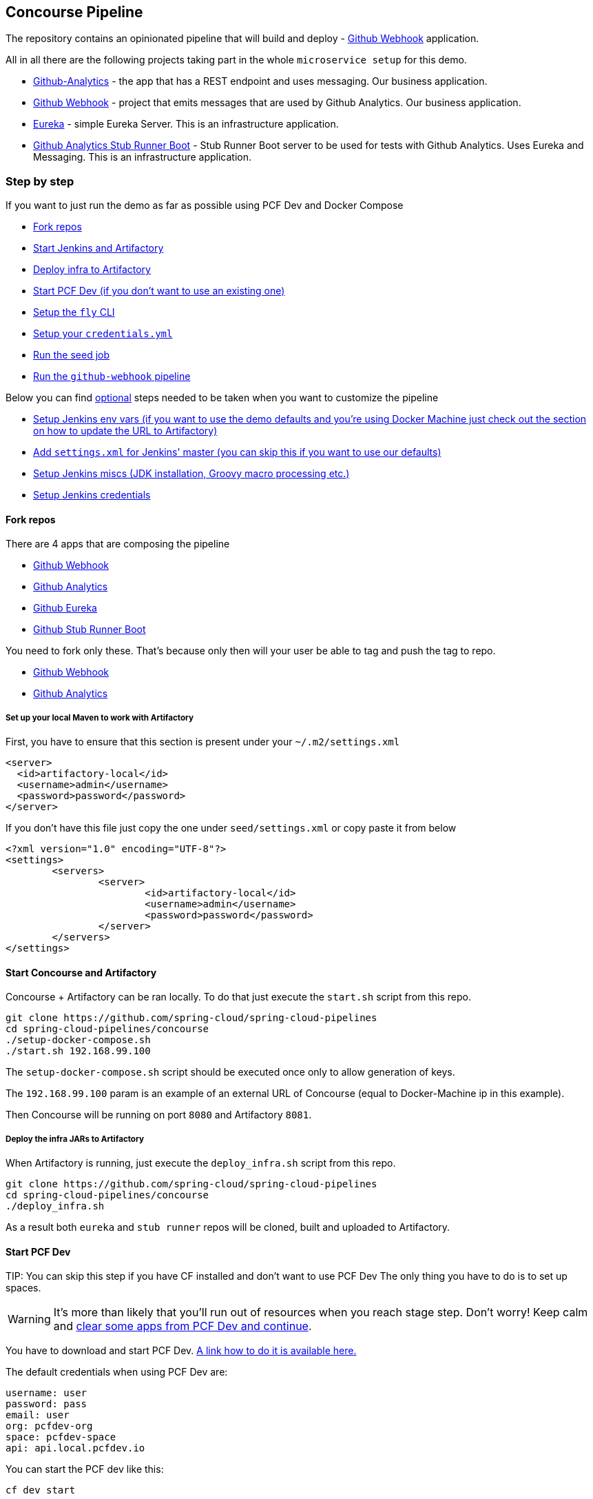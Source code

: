 == Concourse Pipeline [[concourse]]

The repository contains an opinionated pipeline that will build and deploy  - https://github.com/spring-cloud-samples/github-webhook[Github Webhook] application.

All in all there are the following projects taking part in the whole `microservice setup` for this demo.

- https://github.com/spring-cloud-samples/github-analytics[Github-Analytics] - the app that has a REST endpoint and uses messaging. Our business application.
- https://github.com/spring-cloud-samples/github-webhook[Github Webhook] - project that emits messages that are used by Github Analytics. Our business application.
- https://github.com/spring-cloud-samples/github-eureka[Eureka] - simple Eureka Server. This is an infrastructure application.
- https://github.com/spring-cloud-samples/github-analytics-stub-runner-boot[Github Analytics Stub Runner Boot] - Stub Runner Boot server to be used for tests with Github Analytics. Uses Eureka and Messaging. This is an infrastructure application.

=== Step by step

If you want to just run the demo as far as possible using PCF Dev and Docker Compose

- <<fork,Fork repos>>
- <<start,Start Jenkins and Artifactory>>
- <<deploy,Deploy infra to Artifactory>>
- <<pcfdev,Start PCF Dev (if you don't want to use an existing one)>>
- <<fly,Setup the `fly` CLI>>
- <<creds,Setup your `credentials.yml`>>
- <<seed,Run the seed job>>
- <<pipeline,Run the `github-webhook` pipeline>>

Below you can find <<optional,optional>> steps needed to be taken when you want to customize the pipeline

- <<env,Setup Jenkins env vars (if you want to use the demo defaults and you're using Docker Machine
just check out the section on how to update the URL to Artifactory)>>
- <<settings,Add `settings.xml` for Jenkins' master (you can skip this if you want to use our defaults)>>
- <<misc,Setup Jenkins miscs (JDK installation, Groovy macro processing etc.)>>
- <<credentials,Setup Jenkins credentials>>

==== Fork repos

[[fork]] There are 4 apps that are composing the pipeline

  - https://github.com/spring-cloud-samples/github-webhook[Github Webhook]
  - https://github.com/spring-cloud-samples/github-analytics/[Github Analytics]
  - https://github.com/spring-cloud-samples/github-eureka[Github Eureka]
  - https://github.com/spring-cloud-samples/github-analytics-stub-runner-boot[Github Stub Runner Boot]

You need to fork only these. That's because only then will your user be able to tag and push the tag to repo.

  - https://github.com/spring-cloud-samples/github-webhook[Github Webhook]
  - https://github.com/spring-cloud-samples/github-analytics/[Github Analytics]

===== Set up your local Maven to work with Artifactory

First, you have to ensure that this section is present under your `~/.m2/settings.xml`

[source,xml]
----
<server>
  <id>artifactory-local</id>
  <username>admin</username>
  <password>password</password>
</server>
----

If you don't have this file just copy the one under `seed/settings.xml` or copy paste it from below

[source,xml]
----
<?xml version="1.0" encoding="UTF-8"?>
<settings>
	<servers>
		<server>
			<id>artifactory-local</id>
			<username>admin</username>
			<password>password</password>
		</server>
	</servers>
</settings>
----

==== Start Concourse and Artifactory

[[start]] Concourse + Artifactory can be ran locally. To do that just execute the
`start.sh` script from this repo.

[source,bash]
----
git clone https://github.com/spring-cloud/spring-cloud-pipelines
cd spring-cloud-pipelines/concourse
./setup-docker-compose.sh
./start.sh 192.168.99.100
----

The `setup-docker-compose.sh` script should be executed once only to allow
generation of keys.

The `192.168.99.100` param is an example of an external URL of Concourse
(equal to Docker-Machine ip in this example).

Then Concourse will be running on port `8080` and Artifactory `8081`.

===== Deploy the infra JARs to Artifactory

[[deploy]] When Artifactory is running, just execute the `deploy_infra.sh` script from this repo.

[source,bash]
----
git clone https://github.com/spring-cloud/spring-cloud-pipelines
cd spring-cloud-pipelines/concourse
./deploy_infra.sh
----

As a result both `eureka` and `stub runner` repos will be cloned, built
and uploaded to Artifactory.

==== Start PCF Dev

[[pcfdev]] TIP: You can skip this step if you have CF installed and don't want to use PCF Dev
The only thing you have to do is to set up spaces.

WARNING: It's more than likely that you'll run out of resources when you reach stage step.
Don't worry! Keep calm and <<resources,clear some apps from PCF Dev and continue>>.

You have to download and start PCF Dev. https://pivotal.io/platform/pcf-tutorials/getting-started-with-pivotal-cloud-foundry-dev/install-pcf-dev[A link how to do it is available here.]

The default credentials when using PCF Dev are:

[source,bash]
----
username: user
password: pass
email: user
org: pcfdev-org
space: pcfdev-space
api: api.local.pcfdev.io
----

You can start the PCF dev like this:

[source,bash]
----
cf dev start
----

You'll have to create 3 separate spaces (email admin, pass admin)

[source,bash]
----
cf login -a https://api.local.pcfdev.io --skip-ssl-validation -u admin -p admin -o pcfdev-org

cf create-space pcfdev-test
cf set-space-role user pcfdev-org pcfdev-test SpaceDeveloper
cf create-space pcfdev-stage
cf set-space-role user pcfdev-org pcfdev-stage SpaceDeveloper
cf create-space pcfdev-prod
cf set-space-role user pcfdev-org pcfdev-prod SpaceDeveloper
----

You can also execute the `./setup_spaces.sh` script to do this.

==== Setup the `fly` CLI

[[fly]] If you go to Concourse website you should see sth like this:

{nbsp}
{nbsp}

image::{concourse-root-docs}/running_concourse.png[]

{nbsp}
{nbsp}

You can click one of the icons (depending on your OS) to download `fly`, which is the Concourse CLI. Once you've downloaded that (and maybe added to your PATH) you can run:

[source,bash]
----
fly --version
----

If `fly` is properly installed then it should print out the version.

==== Setup your `credentials.yml`

[[creds]] The repo comes with `credentials-sample.yml` which is set up with sample data (most credentials) are set to be applicable for PCF Dev. Copy this file to a new file `credentials.yml` (the file is added to .gitignore so don't worry that you'll push it with your passwords) and edit it as you wish. For our demo jus setup:

  - `app-url` - url pointing to your forked `github-webhook` repo
  - `github-private-key` - your private key to clone / tag GitHub repos
  - `repo-with-jars` - the IP is set to the defaults for Docker Machine. You should update it to point to your setup

If you don't have a Docker Machine just execute `./whats_my_ip.sh` script to
get an external IP that you can pass to your `repo-with-jars` instead of the default
Docker Machine IP.

Below you can see what environment variables are required by the scripts. To the right hand side you can see the default values for PCF Dev that we set in the `credentials-sample.yml`.

[frame="topbot",options="header,footer"]
|======================
|Property Name  | Property Description | Default value
|CF_TEST_API_URL | The URL to the CF Api for TEST env| api.local.pcfdev.io
|CF_STAGE_API_URL | The URL to the CF Api for STAGE env | api.local.pcfdev.io
|CF_PROD_API_URL | The URL to the CF Api for PROD env | api.local.pcfdev.io
|CF_TEST_ORG    | Name of the org for the test env | pcfdev-org
|CF_TEST_SPACE  | Name of the space for the test env | pcfdev-space
|CF_STAGE_ORG   | Name of the org for the stage env | pcfdev-org
|CF_STAGE_SPACE | Name of the space for the stage env | pcfdev-space
|CF_PROD_ORG   | Name of the org for the prod env | pcfdev-org
|CF_PROD_SPACE | Name of the space for the prod env | pcfdev-space
|REPO_WITH_JARS | URL to repo with the deployed jars | http://192.168.99.100:8081/artifactory/libs-release-local
|M2_SETTINGS_REPO_ID | The id of server from Maven settings.xml | artifactory-local
|CF_HOSTNAME_UUID | Additional suffix for the route. In a shared environment the default routes can be already taken |
|======================

==== Build the pipeline

Log in (e.g. for Concourse running at `192.168.99.100` - if you don't provide any value then `localhost` is assumed). If you execute this script  (it assumes that either `fly` is on your `PATH` or it's in the same folder as the script is):

[source,bash]
----
./login.sh 192.168.99.100
----

Next run the command to create the pipeline.

[source,bash]
----
./set-pipeline.sh
----

Then you'll create a `github-webhook` pipeline under the `docker` alias, using the provided `credentials.yml` file.
You can override these values in exactly that order (e.g. `./set-pipeline.sh some-project another-target some-other-credentials.yml`)

==== Run the `github-webhook` pipeline

{nbsp}
{nbsp}

image::{concourse-root-docs}/concourse_login.png[caption="Step 1: ", title="Click `Login`"]

{nbsp}
{nbsp}

image::{concourse-root-docs}/concourse_team_main.png[caption="Step 2: ", title="Pick `main` team"]

{nbsp}
{nbsp}

image::{concourse-root-docs}/concourse_user_pass.png[caption="Step 3: ", title="Log in with `concourse` user and `changeme` password"]

{nbsp}
{nbsp}

image::{concourse-root-docs}/concourse_pipeline.png[caption="Step 4: ", title="Your screen should look more or less like this"]

{nbsp}
{nbsp}

image::{concourse-root-docs}/start_pipeline.png[caption="Step 5: ", title="Unpause the pipeline by clicking in the top lefr corner and then clicking the `play` button"]

{nbsp}
{nbsp}

image::{concourse-root-docs}/generate_version.png[caption="Step 6: ", title="Click 'generate-version'"]

{nbsp}
{nbsp}

image::{concourse-root-docs}/run_pipeline.png[caption="Step 7: ", title="Click `+` sign to start a new build"]

{nbsp}
{nbsp}

image::{concourse-root-docs}/concourse_pending.png[caption="Step 8: ", title="The job is pending"]

{nbsp}
{nbsp}

image::{concourse-root-docs}/job_running.png[caption="Step 9: ", title="Job is pending in the main screen"]

{nbsp}
{nbsp}

image::{concourse-root-docs}/running_pipeline.png[caption="Step 10: ", title="Job is running in the main screen"]

=== FAQ

[[faq]]

==== Can I use the pipeline for some other repos?

Sure! Just change the `app-url` in `credentials.yml`!

==== Will this work for ANY project out of the box?

Not really. This is an `opinionated pipeline` that's why we took some
opinionated decisions like:

- usage of Spring Cloud, Spring Cloud Contract Stub Runner and Spring Cloud Eureka
- application deployment to Cloud Foundry
- For Maven:
    * usage of Maven Wrapper
    * artifacts deployment by `./mvnw clean deploy`
    * `stubrunner.ids` property to retrieve list of collaborators for which stubs should be downloaded
    * running smoke tests on a deployed app via the `smoke` Maven profile
    * running end to end tests on a deployed app via the `e2e` Maven profile
- For Gradle (in the `github-analytics` application check the `gradle/pipeline.gradle` file):
    * usage of Gradlew Wrapper
    * `deploy` task for artifacts deployment
    * running smoke tests on a deployed app via the `smoke` task
    * running end to end tests on a deployed app via the `e2e` task
    * `groupId` task to retrieve group id
    * `artifactId` task to retrieve artifact id
    * `currentVersion` task to retrieve the current version
    * `stubIds` task to retrieve list of collaborators for which stubs should be downloaded

This is the initial approach that can be easily changed in the future.

==== Can I modify this to reuse in my project?

Sure! It's open-source! The important thing is that the core part of the logic is written in
Bash scripts. That way, in the majority of cases, you could change only the bash scripts without changing the
whole pipeline. https://github.com/spring-cloud/spring-cloud-pipelines/tree/master/common/src/main/bash[You can check out the scripts here.]

==== I ran out of resources!!

[[resources]] When deploying the app to stage or prod you can get an exception `Insufficient resources`. The way to
 solve it is to kill some apps from test / stage env. To achieve that just call

[source,bash]
----
cf target -o pcfdev-org -s pcfdev-test
cf stop github-webhook
cf stop github-eureka
cf stop stubrunner
----

You can also execute `kill_all_pcfdev_apps.sh` that will remove all demo-related apps
deployed to PCF dev.

==== The rollback step fails due to missing JAR ?!

You must have pushed some tags and have removed the Artifactory volume that
contained them. To fix this, just remove the tags

[source,bash]
----
git tag -l | xargs -n 1 git push --delete origin
----

==== Can I see the output of a job from the terminal?

Yes! Assuming that pieline name is `github-webhook` and job name is `build-and-upload` you can running

[source,bash]
----
fly watch --job github-webhook/build-and-upload -t docker
----

==== I clicked the job and it's constantly pending...

Don't worry... most likely you've just forgotten to click the `play` button to
unpause the pipeline. Click to the top left, expand the list of pipelines and click
the `play` button next to `github-webhook`.

Another problem that might occur is that you need to have the `version` branch.
Concourse will wait for the `version` branch to appear in your repo. So in order for
the pipeline to start ensure that when doing some git operations you haven't
forgotten to create / copy the `version` branch too.

==== The route is already in use

If you play around with Jenkins / Concourse you might end up with the routes occupied

[source,bash]
----
Using route github-webhook-test.local.pcfdev.io
Binding github-webhook-test.local.pcfdev.io to github-webhook...
FAILED
The route github-webhook-test.local.pcfdev.io is already in use.
----

Just delete the routes

[source,bash]
----
yes | cf delete-route local.pcfdev.io -n github-webhook-test
yes | cf delete-route local.pcfdev.io -n github-eureka-test
yes | cf delete-route local.pcfdev.io -n stubrunner-test
yes | cf delete-route local.pcfdev.io -n github-webhook-stage
yes | cf delete-route local.pcfdev.io -n github-eureka-stage
yes | cf delete-route local.pcfdev.io -n github-webhook-prod
yes | cf delete-route local.pcfdev.io -n github-eureka-prod
----

You can also execute the `./remove_routes.sh` script

==== I'm unauthorized to deploy infrastructure jars

Most likely you've forgotten to update your local `settings.xml` with the Artifactory's
setup. Check out <<settings,this section of the docs and update your `settings.xml`>>.

